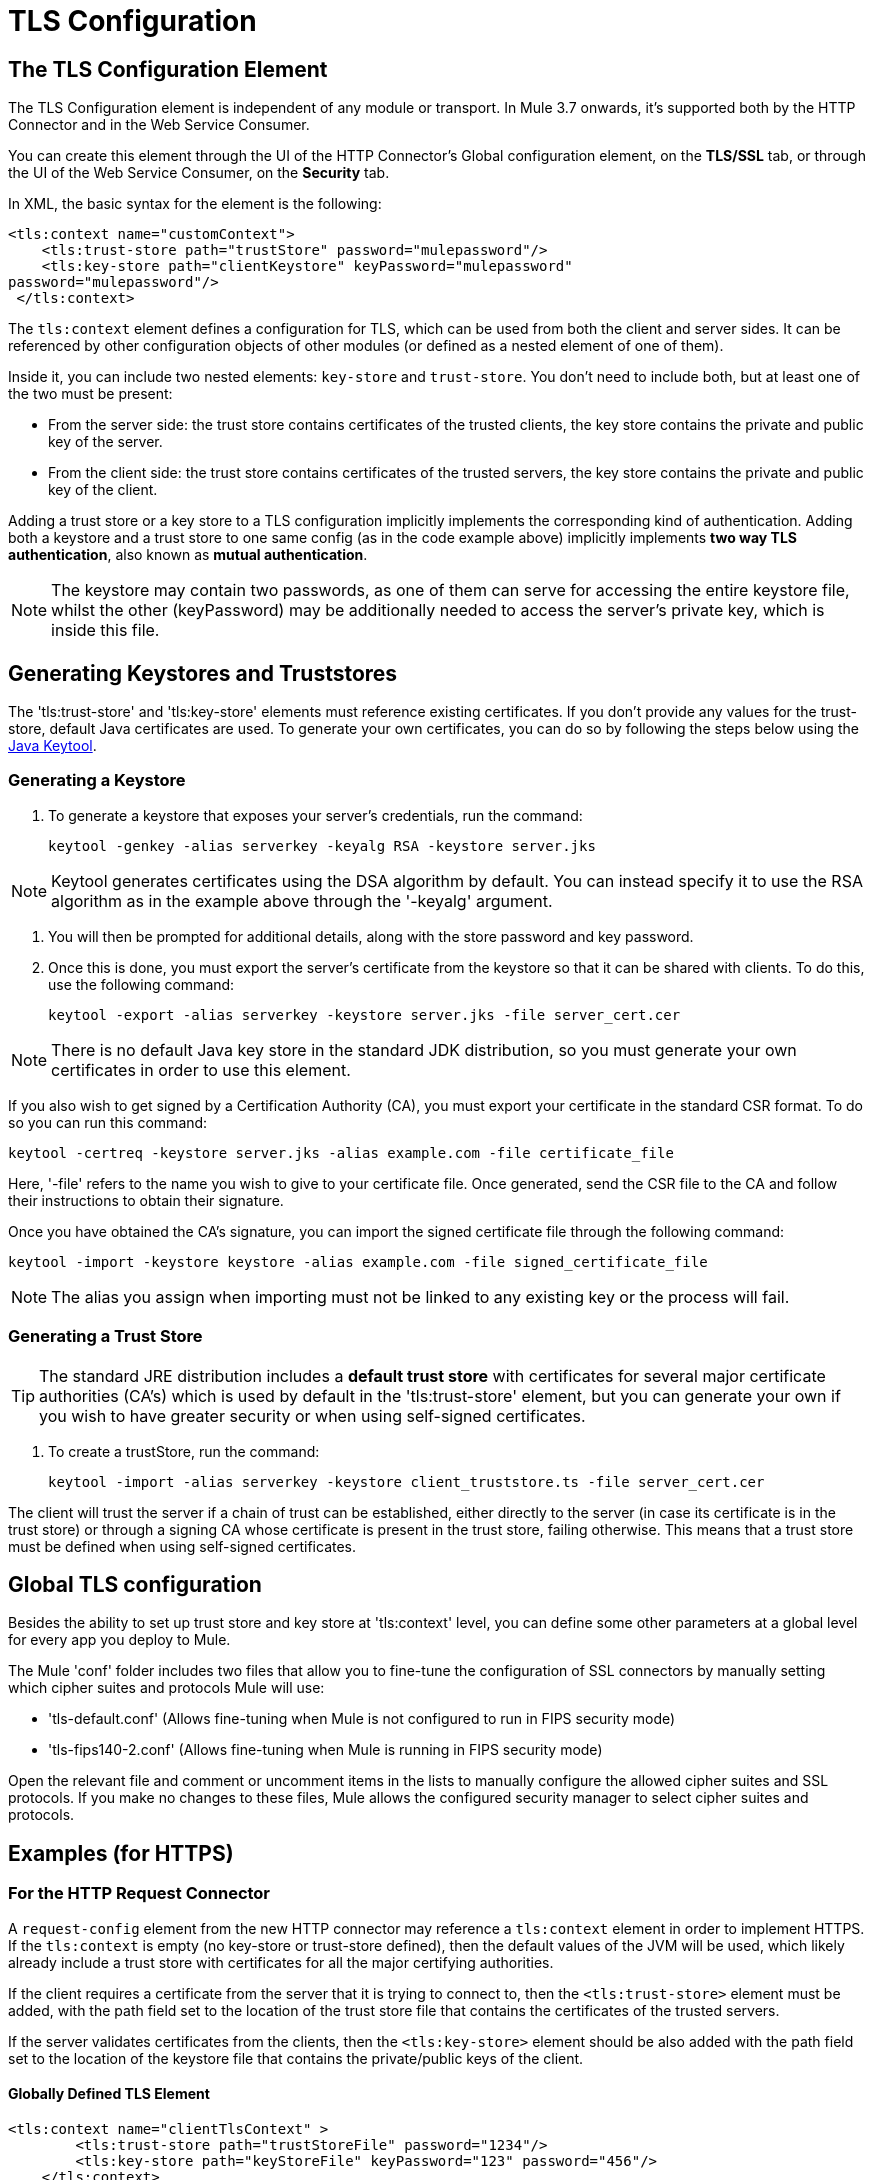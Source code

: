 = TLS Configuration
:keywords: tls, trust, store, https, ssl, secure messages, encryption, trust store, key store, keystore, truststore

== The TLS Configuration Element

The TLS Configuration element is independent of any module or transport. In Mule 3.7 onwards, it's supported both by the HTTP Connector and in the Web Service Consumer.

You can create this element through the UI of the HTTP Connector's Global configuration element, on the *TLS/SSL* tab, or through the UI of the Web Service Consumer, on the *Security* tab.

In XML, the basic syntax for the element is the following:

[source, xml, linenums]
----
<tls:context name="customContext">
    <tls:trust-store path="trustStore" password="mulepassword"/>
    <tls:key-store path="clientKeystore" keyPassword="mulepassword"
password="mulepassword"/>
 </tls:context>
----

The `tls:context` element defines a configuration for TLS, which can be used from both the client and server sides. It can be referenced by other configuration objects of other modules (or defined as a nested element of one of them).

Inside it, you can include two nested elements: `key-store` and `trust-store`. You don't need to include both, but at least one of the two must be present:

* From the server side: the trust store contains certificates of the trusted clients, the key store contains the private and public key of the server.
* From the client side: the trust store contains certificates of the trusted servers, the key store contains the private and public key of the client.

Adding a trust store or a key store to a TLS configuration implicitly implements the corresponding kind of authentication. Adding both a keystore and a trust store to one same config (as in the code example above) implicitly implements *two way TLS authentication*, also known as *mutual authentication*.

[NOTE]
The keystore may contain two passwords, as one of them can serve for accessing the entire keystore file, whilst the other (keyPassword) may be additionally needed to access the server’s private key, which is inside this file.

== Generating Keystores and Truststores

The 'tls:trust-store' and 'tls:key-store' elements must reference existing certificates. If you don't provide any values for the trust-store, default Java certificates are used. To generate your own certificates, you can do so by following the steps below using the link:https://docs.oracle.com/javase/6/docs/technotes/tools/windows/keytool.html[Java Keytool].

=== Generating a Keystore

. To generate a keystore that exposes your server's credentials, run the command:

+
[source, code, linenums]
----
keytool -genkey -alias serverkey -keyalg RSA -keystore server.jks
----

[NOTE]
Keytool generates certificates using the DSA algorithm by default. You can instead specify it to use the RSA algorithm as in the example above through the '-keyalg' argument.

. You will then be prompted for additional details, along with the store password and key password.
​
. Once this is done, you must export the server's certificate from the keystore so that it can be shared with clients. To do this, use the following command:
+
[source, code, linenums]
----
keytool -export -alias serverkey -keystore server.jks -file server_cert.cer
----

[NOTE]
There is no default Java key store in the standard JDK distribution, so you must generate your own certificates in order to use this element.

If you also wish to get signed by a Certification Authority (CA), you must export your certificate in the standard CSR format. To do so you can run this command:

[source, code, linenums]
----
keytool -certreq -keystore server.jks -alias example.com -file certificate_file
----

Here, '-file' refers to the name you wish to give to your certificate file. Once generated, send the CSR file to the CA and follow their instructions to obtain their signature.

Once you have obtained the CA's signature, you can import the signed certificate file through the following command:

[source, code, linenums]
----
keytool -import -keystore keystore -alias example.com -file signed_certificate_file
----

[NOTE]
The alias you assign when importing must not be linked to any existing key or the process will fail.


=== Generating a Trust Store

[TIP]
The standard JRE distribution includes a *default trust store* with certificates for several major certificate authorities (CA's) which is used by default in the 'tls:trust-store' element, but you can generate your own if you wish to have greater security or when using self-signed certificates.

. To create a trustStore, run the command:
+
[source, code, linenums]
----
keytool -import -alias serverkey -keystore client_truststore.ts -file server_cert.cer
----

The client will trust the server if a chain of trust can be established, either directly to the server (in case its certificate is in the trust store) or through a signing CA whose certificate is present in the trust store, failing otherwise. This means that a trust store must be defined when using self-signed certificates.



== Global TLS configuration

Besides the ability to set up trust store and key store at 'tls:context' level, you can define some other parameters at a global level for every app you deploy to Mule.

The Mule 'conf' folder includes two files that allow you to fine-tune the configuration of SSL connectors by manually setting which cipher suites and protocols Mule will use:

* 'tls-default.conf' (Allows fine-tuning when Mule is not configured to run in FIPS security mode)

* 'tls-fips140-2.conf' (Allows fine-tuning when Mule is running in FIPS security mode)

Open the relevant file and comment or uncomment items in the lists to manually configure the allowed cipher suites and SSL protocols. If you make no changes to these files, Mule allows the configured security manager to select cipher suites and protocols.


== Examples (for HTTPS)

=== For the HTTP Request Connector

A `request-config` element from the new HTTP connector may reference a `tls:context` element in order to implement HTTPS. If the `tls:context` is empty (no key-store or trust-store defined), then the default values of the JVM will be used, which likely already include a trust store with certificates for all the major certifying authorities.

If the client requires a certificate from the server that it is trying to connect to, then the `<tls:trust-store>` element must be added, with the path field set to the location of the trust store file that contains the certificates of the trusted servers.

If the server validates certificates from the clients, then the `<tls:key-store>` element should be also added with the path field set to the location of the keystore file that contains the private/public keys of the client.

==== Globally Defined TLS Element

[source, xml, linenums]
----
<tls:context name="clientTlsContext" >
        <tls:trust-store path="trustStoreFile" password="1234"/>
        <tls:key-store path="keyStoreFile" keyPassword="123" password="456"/>
    </tls:context>
 
    <http:request-config name="globalConfig" protocol="HTTPS" host="localhost" port="8443" tlsContext-ref="clientTlsContext" />
----

[TIP]
You can also create this element through the UI of the HTTP Connector's Global configuration element, on the *TLS/SSL* tab. Select *Use Global TLS Config*, then click the green plus sign next to *TLS Context* to create a new TLS element.

==== Nested TLS Element

[source, xml, linenums]
----
<http:request-config name="globalConfig" protocol="HTTPS" host="localhost" port="8443">
        <tls:context>
            <tls:trust-store path="trustStoreFile" password="1234"/>
            <tls:key-store path="keyStoreFile" keyPassword="123" password="456"/>
        </tls:context>
    </http:request-config>
----

[TIP]
You can also create this element through the UI of the HTTP Connector's Global configuration element, on the *TLS/SSL* tab. Select *Use TLS Config*, then provide values for the fields presented there to set up the trust store and/or the key store.

=== For the HTTP Listener Connector

A listener-config element from the new HTTP connector may reference a `tls:context` element in order to configure HTTPS. In this case, the `tls:context` is required to at least contain a `tls:key-store` element, with the path field set to the location of the keystore file that contains the private/public keys of the server.

If the server needs to validate certificates from clients, then a `tls:trust-store` element should also be added, with the path field set to the location of the trust store file that contains the certificates of the trusted clients.

==== Globally Defined TLS Element

[source, xml, linenums]
----
<tls:context name="serverTlsContext" >
        <tls:trust-store path="trustStoreFile" password="1234"/>
        <tls:key-store path="keyStoreFile" keyPassword="123" password="456"/>
    </tls:context>
 
    <http:listener-config name="globalConfig" protocol="HTTPS" host="localhost" port="8443" tlsContext-ref="serverTlsContext" />
----

[TIP]
You can also create this element through the UI of the HTTP Connector's Global configuration element, on the *TLS/SSL* tab. Select *Use Global TLS Config*, then click the green plus sign next to *TLS Context* to create a new TLS element.

==== Nested TLS Element

[source, xml, linenums]
----
<http:listener-config name="globalConfig" protocol="HTTPS" host="localhost" port="8443">
        <tls:context>
            <tls:trust-store path="trustStoreFile" password="1234"/>
            <tls:key-store path="keyStoreFile" keyPassword="123" password="456"/>
        </tls:context>
    </http:listener>
----

[TIP]
====
You can also create this element through the UI of the HTTP Connector's Global configuration element, on the *TLS/SSL* tab. Select *Use TLS Config*, then provide values for the fields presented there to set up the trust store and/or the key store.
====

[TIP]
====
If you're using the HTTP Connector for a 2-way TLS authenticated connection, the client certificate is exposed using the inbound property `http.client.cert`.

You can access the client principal through: `inboundProperties['http.client.cert'].getSubjectDN()`
====

== Attributes of the trust-store Element

[width"99a",cols="10a,80a,10a"]
|===
|*Attribute* |*Description* |*Required*
|path |Path to the file that contains the trust store. |Required
|type |The type of the trust store (default JKS) + |Optional
|password |The trust store password. + |Optional
|algorithm |The algorithm used in the trust store (default SunX509) |Optional
|===

== Attributes of the key-store Element

[width"99a",cols="10a,80a,10a"]
|===
|*Attribute* |*Description* |*Required*
|path |Path to the file that contains the key store. |Required
|type |The type of the key store (default JKS) |Optional
|password |The key store password |Optional
|keyPassword |The key manager password (password for the private key inside the key store) |Optional
|algorithm |The algorithm used in the key store (default SunX509) |Optional
|===

== See Also

* Read more about link:http://en.wikipedia.org/wiki/Transport_Layer_Security[TLS] in Wikipedia
* See how to configure the link:/mule-user-guide/v/3.7/http-connector[HTTP Connector]
* See how link:/mule-user-guide/v/3.7/authentication-in-http-requests[authentication] works in the HTTP Connector
* Refer to the link:/mule-user-guide/v/3.7/https-transport-reference[deprecated HTTPS Transport]
